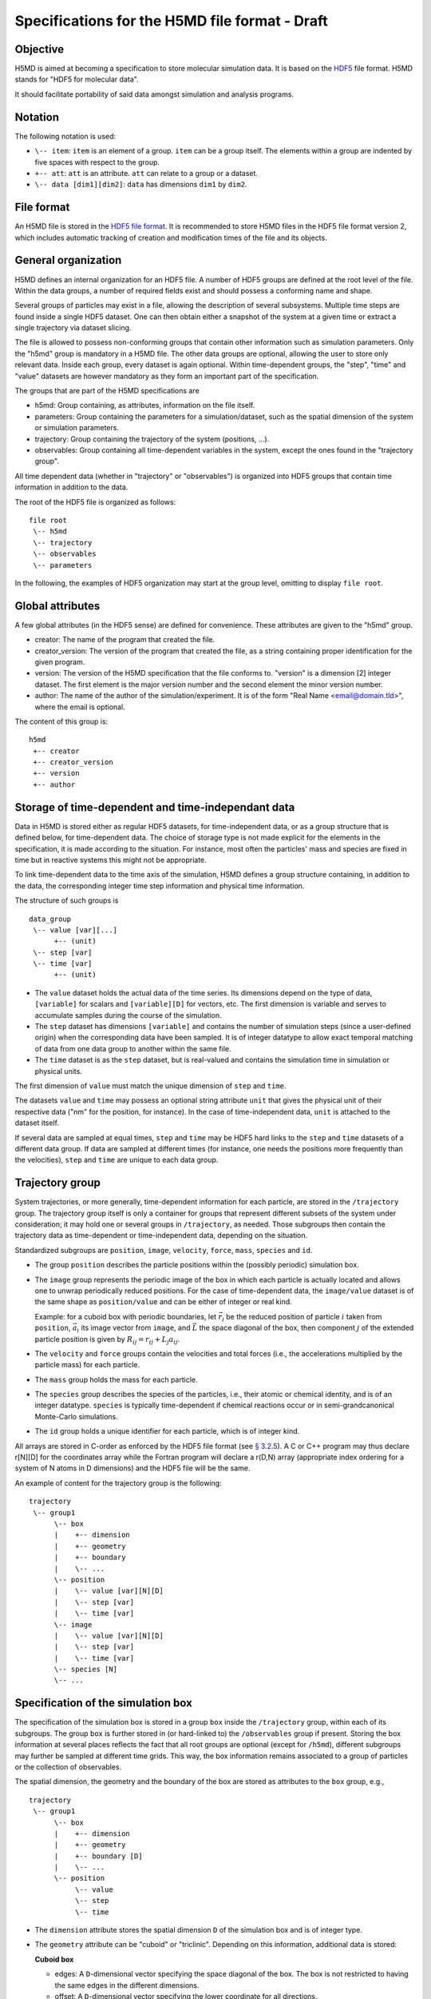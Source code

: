 .. Copyright © 2011-2013 Pierre de Buyl, Peter Colberg and Felix Höfling
   
   This file is part of H5MD.
   
   H5MD is free software: you can redistribute it and/or modify
   it under the terms of the GNU General Public License as published by
   the Free Software Foundation, either version 3 of the License, or
   (at your option) any later version.
   
   H5MD is distributed in the hope that it will be useful,
   but WITHOUT ANY WARRANTY; without even the implied warranty of
   MERCHANTABILITY or FITNESS FOR A PARTICULAR PURPOSE.  See the
   GNU General Public License for more details.
   
   You should have received a copy of the GNU General Public License
   along with H5MD.  If not, see <http://www.gnu.org/licenses/>.

Specifications for the H5MD file format - Draft
===============================================

Objective
---------

H5MD is aimed at becoming a specification to store molecular simulation data.
It is based on the `HDF5 <http://www.hdfgroup.org/HDF5/>`_ file format. H5MD
stands for "HDF5 for molecular data".

It should facilitate portability of said data amongst simulation and analysis
programs.

Notation
--------

The following notation is used:

* ``\-- item``: ``item`` is an element of a group. ``item`` can be a group
  itself. The elements within a group are indented by five spaces with respect
  to the group.
* ``+-- att``: ``att`` is an attribute. ``att`` can relate to a group or a
  dataset.
* ``\-- data [dim1][dim2]``: ``data`` has dimensions ``dim1`` by ``dim2``.

File format
-----------

An H5MD file is stored in the `HDF5 file format`_.
It is recommended to store H5MD files in the HDF5 file format version 2,
which includes automatic tracking of creation and modification times
of the file and its objects.

.. _HDF5 file format: http://www.hdfgroup.org/HDF5/doc/H5.format.html

General organization
--------------------

H5MD defines an internal organization for an HDF5 file. A number of HDF5 groups
are defined at the root level of the file. Within the data groups, a number of
required fields exist and should possess a conforming name and shape.

Several groups of particles may exist in a file, allowing the description of several
subsystems. Multiple time steps are found inside a single HDF5 dataset. One can then
obtain either a snapshot of the system at a given time or extract a single
trajectory via dataset slicing.

The file is allowed to possess non-conforming groups that contain other
information such as simulation parameters. Only the "h5md" group is mandatory in
a H5MD file. The other data groups are optional, allowing the user to store only
relevant data. Inside each group, every dataset is again optional. Within
time-dependent groups, the "step", "time" and "value" datasets are however
mandatory as they form an important part of the specification.

The groups that are part of the H5MD specifications are

* h5md: Group containing, as attributes, information on the file itself.
* parameters: Group containing the parameters for a simulation/dataset, such as
  the spatial dimension of the system or simulation parameters.
* trajectory: Group containing the trajectory of the system (positions, ...).
* observables: Group containing all time-dependent variables in the system,
  except the ones found in the "trajectory group".

All time dependent data (whether in "trajectory" or "observables") is organized
into HDF5 groups that contain time information in addition to the data.

The root of the HDF5 file is organized as follows::

    file root
     \-- h5md
     \-- trajectory
     \-- observables
     \-- parameters

In the following, the examples of HDF5 organization may start at the group
level, omitting to display ``file root``.

Global attributes
-----------------

A few global attributes (in the HDF5 sense) are defined for convenience. These attributes are given
to the "h5md" group.

* creator: The name of the program that created the file.
* creator_version: The version of the program that created the file, as a string
  containing proper identification for the given program.
* version: The version of the H5MD specification that the file conforms
  to. "version" is a dimension \[2\] integer dataset. The first element is the
  major version number and the second element the minor version number.
* author: The name of the author of the simulation/experiment. It is of the
  form "Real Name <email@domain.tld>", where the email is optional.

The content of this group is::

    h5md
     +-- creator
     +-- creator_version
     +-- version
     +-- author


Storage of time-dependent and time-independant data
---------------------------------------------------

Data in H5MD is stored either as regular HDF5 datasets, for time-independent
data, or as a group structure that is defined below, for time-dependent data.
The choice of storage type is not made explicit for the elements in the
specification, it is made according to the situation. For instance, most often
the particles' mass and species are fixed in time but in reactive systems this
might not be appropriate.

To link time-dependent data to the time axis of the simulation, H5MD defines a
group structure containing, in addition to the data, the corresponding integer
time step information and physical time information.

The structure of such groups is ::

    data_group
     \-- value [var][...]
          +-- (unit)
     \-- step [var]
     \-- time [var]
          +-- (unit)

* The ``value`` dataset holds the actual data of the time series. Its
  dimensions depend on the type of data, ``[variable]`` for scalars and
  ``[variable][D]`` for vectors, etc.  The first dimension is variable and
  serves to accumulate samples during the course of the simulation.

* The ``step`` dataset has dimensions ``[variable]`` and contains the number of
  simulation steps (since a user-defined origin) when the corresponding data
  have been sampled. It is of integer datatype to allow exact temporal matching
  of data from one data group to another within the same file.

* The ``time`` dataset is as the ``step`` dataset, but is real-valued and
  contains the simulation time in simulation or physical units.

The first dimension of ``value`` must match the unique dimension of ``step``
and ``time``.

The datasets ``value`` and ``time`` may possess an optional string attribute
``unit`` that gives the physical unit of their respective data ("nm" for the
position, for instance). In the case of time-independent data, ``unit`` is
attached to the dataset itself.

If several data are sampled at equal times, ``step`` and ``time`` may be HDF5
hard links to the ``step`` and ``time`` datasets of a different data group. If
data are sampled at different times (for instance, one needs the positions more
frequently than the velocities), ``step`` and ``time`` are unique to each data
group.


Trajectory group
----------------

System trajectories, or more generally, time-dependent information for each
particle, are stored in the ``/trajectory`` group. The trajectory group itself
is only a container for groups that represent different subsets of the system
under consideration; it may hold one or several groups in ``/trajectory``, as
needed. Those subgroups then contain the trajectory data as time-dependent or
time-independent data, depending on the situation.

Standardized subgroups are ``position``, ``image``, ``velocity``, ``force``,
``mass``, ``species`` and ``id``.

* The group ``position`` describes the particle positions within the (possibly
  periodic) simulation box.

* The ``image`` group represents the periodic image of the box in which each
  particle is actually located and allows one to unwrap periodically reduced
  positions. For the case of time-dependent data, the ``image/value`` dataset is
  of the same shape as ``position/value`` and can be either of integer or real
  kind.

  Example: for a cuboid box with periodic boundaries, let :math:`\vec r_i` be
  the reduced position of particle :math:`i` taken from ``position``,
  :math:`\vec a_i` its image vector from ``image``, and :math:`\vec L` the
  space diagonal of the box, then component :math:`j` of the extended particle
  position is given by :math:`R_{ij} = r_{ij} + L_j a_{ij}`.

* The ``velocity`` and ``force`` groups contain the velocities and total forces
  (i.e., the accelerations multiplied by the particle mass) for each particle.

* The ``mass`` group holds the mass for each particle.

* The ``species`` group describes the species of the particles, i.e., their
  atomic or chemical identity, and is of an integer datatype. ``species`` is
  typically time-dependent if chemical reactions occur or in semi-grandcanonical
  Monte-Carlo simulations.

* The ``id`` group holds a unique identifier for each particle, which is of
  integer kind.

All arrays are stored in C-order as enforced by the HDF5 file format (see `§
3.2.5 <http://www.hdfgroup.org/HDF5/doc/UG/12_Dataspaces.html#ProgModel>`_). A C
or C++ program may thus declare r\[N\]\[D\] for the coordinates array while the
Fortran program will declare a r(D,N) array (appropriate index ordering for a
system of N atoms in D dimensions) and the HDF5 file will be the same.

An example of content for the trajectory group is the following::

    trajectory
     \-- group1
          \-- box
          |    +-- dimension
          |    +-- geometry
          |    +-- boundary
          |    \-- ...
          \-- position
          |    \-- value [var][N][D]
          |    \-- step [var]
          |    \-- time [var]
          \-- image
          |    \-- value [var][N][D]
          |    \-- step [var]
          |    \-- time [var]
          \-- species [N]
          \-- ...


Specification of the simulation box
-----------------------------------

The specification of the simulation box is stored in a group ``box`` inside the
``/trajectory`` group, within each of its subgroups. The group ``box`` is
further stored in (or hard-linked to) the ``/observables`` group if present.
Storing the box information at several places reflects the fact that all root
groups are optional (except for ``/h5md``), different subgroups may further be
sampled at different time grids. This way, the box information remains
associated to a group of particles or the collection of observables.

The spatial dimension, the geometry and the boundary of the box are stored as
attributes to the ``box`` group, e.g., ::

    trajectory
     \-- group1
          \-- box
          |    +-- dimension
          |    +-- geometry
          |    +-- boundary [D]
          |    \-- ...
          \-- position
               \-- value
               \-- step
               \-- time

* The ``dimension`` attribute stores the spatial dimension ``D`` of the
  simulation box and is of integer type.

* The ``geometry`` attribute can be "cuboid" or "triclinic". Depending on this
  information, additional data is stored:

  **Cuboid box**

  + edges: A ``D``-dimensional vector specifying the space diagonal of the
    box. The box is not restricted to having the same edges in the different
    dimensions.

  + offset: A ``D``-dimensional vector specifying the lower coordinate
    for all directions.

  **Triclinic box**

  + edges: A ``D`` × ``D`` matrix with the rows specifying the edge vectors
    of the box.

  + offset: A ``D``-dimensional vector specifying the lower coordinate
    for all directions.

* The ``boundary`` attribute is a vector of length ``D`` that specifies the
  boundary of the box in each dimension. The elements of ``boundary`` can be
  either "periodic" or "nonperiodic".

Time dependence
^^^^^^^^^^^^^^^

If the simulation box is fixed in time, ``edges`` and ``offset`` are stored as
attributes of the ``box`` group for all box kinds. Else, ``edges`` and
``offset`` are stored as datasets following the ``value``, ``step``, ``time``
organization.  A specific requirement for ``box`` groups inside ``/trajectory``
is that the ``step`` and ``time`` datasets must match exactly those of the
corresponding ``position`` datasets; this may be accomplished by hard linking
in the HDF5 sense.

Examples:

* A cuboid box that changes in time would appear as ::

    trajectory
     \-- group1
          \-- box
               +-- dimension
               +-- geometry
               +-- boundary
               \-- edges
                    \-- value [var][D]
                    \-- step [var]
                    \-- time [var]
               \-- offset
                    \-- value [var][D]
                    \-- step [var]
                    \-- time [var]

where ``dimension`` is equal to ``D`` and ``geometry`` is set to "cuboid".

* A fixed-in-time triclinic box would appear as ::

    trajectory
     \-- group1
          \-- box
               +-- dimension
               +-- geometry
               +-- boundary
               +-- edges [D][D]
               +-- offset [D]

where ``dimension`` is equal to ``D`` and ``geometry`` is set to "triclinic".


Observables group
-----------------

Macroscopic observables, or more generally, averages over many particles, are
stored as time series in the root group ``/observables``.  Observables
representing only a subset of the particles may be stored in appropriate
subgroups similarly to the ``/trajectory`` tree.  Each observable is stored as
a group obeying the ``value``, ``step``, ``time`` organization outlined above.
The shape of ``value`` depends on the tensor rank of the observable prepended
by a ``[variable]`` dimension allowing the accumulation of samples during the
course of time. For scalar observables, ``value`` has the shape ``[variable]``,
observables representing ``D``-dimensional vectors have shape
``[variable][D]``, and so on.  In addition, each group may carry an optional integer
attribute ``particles`` stating the number of particles involved in the
average.  If this number varies, the attribute is replaced by a dataset
``particles`` of ``[variable]`` dimension.

The following names should be obeyed for the corresponding observables:

* total_energy
* potential_energy
* kinetic_energy
* pressure
* temperature

Note that "temperature" refers to the instantaneous temperature as obtained
from the kinetic energy, not to the thermodynamic quantity.

The content of the observables group has the following structure ::

    observables
     \-- box
     |    +-- dimension
     |    +-- geometry
     |    +-- boundary
     |    \-- ...
     \-- obs1
     |    +-- (particles)
     |    \-- value [var]
     |    \-- step [var]
     |    \-- time [var]
     \-- obs2
     |    \-- (particles) [var]
     |    \-- value [var][D]
     |    \-- step [var]
     |    \-- time [var]
     \-- group1
     |    \-- obs3
     |         +-- (particles)
     |         \-- value [var][D][D]
     |         \-- step [var]
     |         \-- time [var]
     \-- ...


Parameters group
----------------

The "parameters" group stores user-defined simulation parameters.

The content of the parameters group is the following::

    parameters
     +-- user_data1
     \-- user_group1
     |    +-- user_data2
     |    \-- ...
     \-- ...

